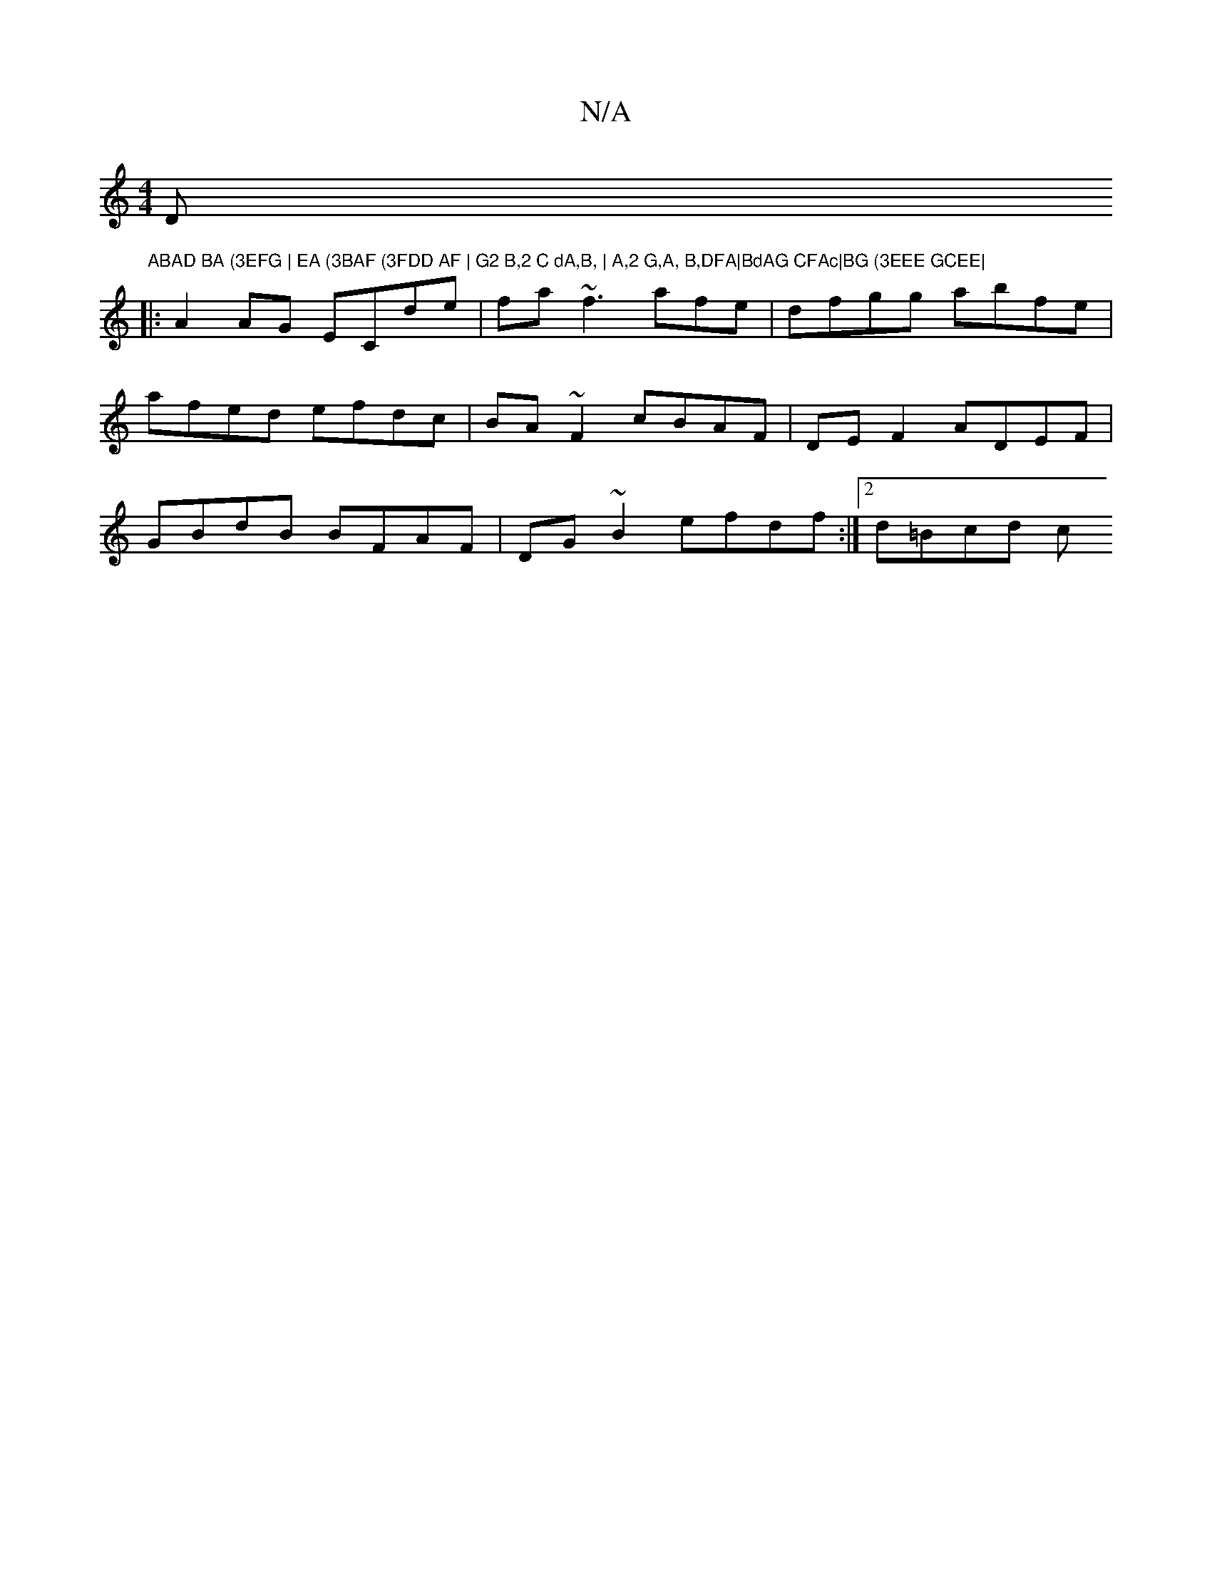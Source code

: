 X:1
T:N/A
M:4/4
R:N/A
K:Cmajor
D"ABAD BA (3EFG | EA (3BAF (3FDD AF | G2 B,2 C dA,B, | A,2 G,A, B,DFA|BdAG CFAc|BG (3EEE GCEE|
|:A2 AG ECde|fa~f3 afe | dfgg abfe |
afed efdc | BA~F2 cBAF | DEF2 ADEF|
GBdB BFAF|DG~B2 efdf:|[2 d=Bcd c